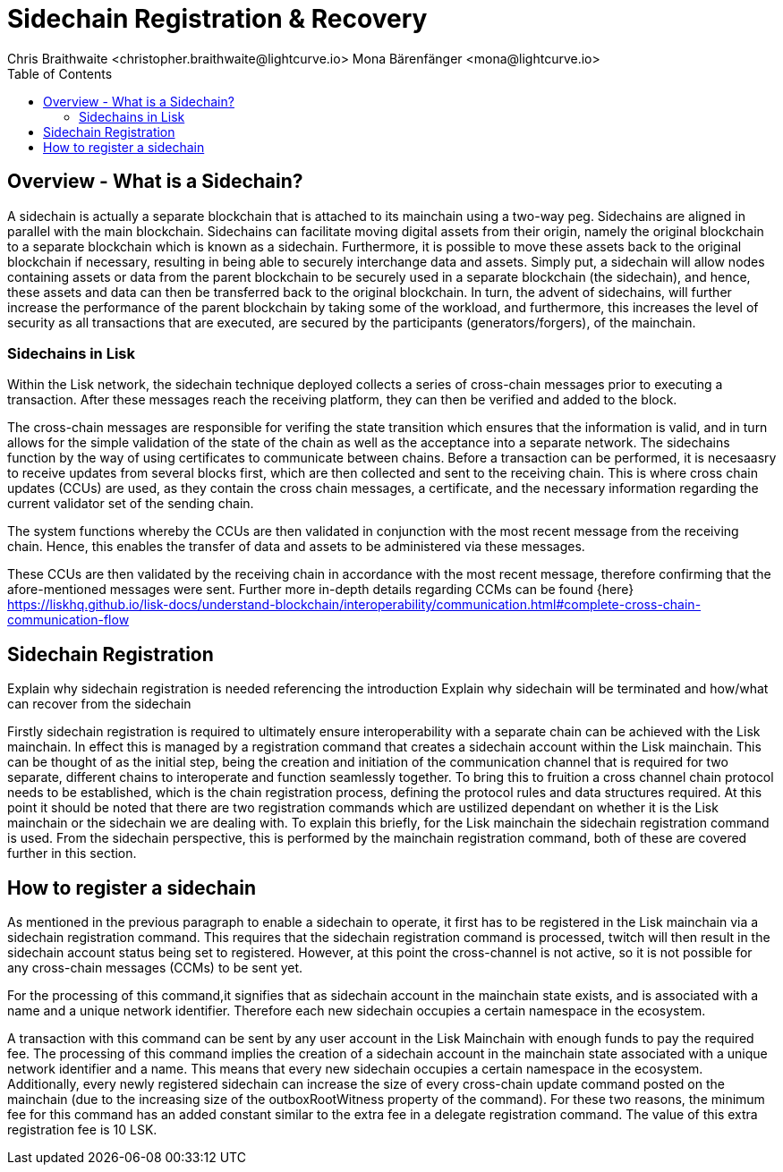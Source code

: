 = Sidechain Registration & Recovery
Chris Braithwaite <christopher.braithwaite@lightcurve.io> Mona Bärenfänger <mona@lightcurve.io>
:description: How to register, terminate, and recover a sidechain.
:toc:
:idprefix:
:idseparator: -
:imagesdir: ../../assets/images

:url_how_blockchain_works: intro/how-blockchain-works.adoc
:url_transactions: understand-blockchain/lisk-protocol/transactions.adoc

== Overview - What is a Sidechain?

A sidechain is actually a separate blockchain that is attached to its mainchain using a two-way peg. Sidechains are aligned in parallel with the main blockchain. Sidechains can facilitate moving digital assets from their origin, namely the original blockchain to a separate blockchain which is known as a sidechain.
Furthermore, it is possible to move these assets back to the original blockchain if necessary, resulting in being able to securely interchange data and assets.
Simply put,  a sidechain will allow nodes containing assets or data from the parent blockchain to be securely used in a separate blockchain (the sidechain), and hence, these assets and data can then be transferred back to the original blockchain.
In turn, the advent of sidechains, will further increase the performance of the parent blockchain by taking some of the workload, and furthermore, this increases the level of security as all transactions that are executed, are secured by the participants (generators/forgers), of the mainchain.

=== Sidechains in Lisk
Within the Lisk network, the sidechain technique deployed collects a series of cross-chain messages prior to executing a transaction. After these messages reach the receiving platform, they can then be verified and added to the block.

The cross-chain messages are responsible for verifing the state transition which ensures that the information is valid, and in turn allows for the simple validation of the state of the chain as well as the acceptance into a separate network.
The sidechains function by the way of using certificates to communicate between chains.
Before a transaction can be performed, it is necesaasry to receive updates from several blocks first, which are then collected and sent to the receiving chain. This is where cross chain updates (CCUs) are used, as they contain the cross chain messages, a certificate, and the necessary information regarding the current validator set of the sending chain.

The system functions whereby the CCUs are then validated in conjunction with the most recent message from the receiving chain.
Hence, this enables the transfer of data and assets to be administered via these messages.

These CCUs are then validated by the receiving chain in accordance with the most recent message, therefore confirming that the afore-mentioned messages were sent.
Further more in-depth details regarding CCMs can be found {here}
https://liskhq.github.io/lisk-docs/understand-blockchain/interoperability/communication.html#complete-cross-chain-communication-flow


== Sidechain Registration

Explain why sidechain registration is needed referencing the introduction
Explain why sidechain will be terminated and how/what can recover from the sidechain


Firstly sidechain registration is required to ultimately ensure interoperability with a separate chain can be achieved with the Lisk mainchain.
In effect this is managed by a registration command that creates a sidechain account within the Lisk mainchain. This can be thought of as the initial step, being the creation and initiation of the communication channel that is required for two separate, different chains to interoperate and function seamlessly together.
To bring this to fruition a cross channel chain protocol needs to be established, which is the chain registration process, defining the protocol rules and data structures required.
At this point it should be noted that there are two registration commands which are ustilized dependant on whether it is the Lisk mainchain or the sidechain we are dealing with. To explain this briefly, for the Lisk mainchain the sidechain registration command is used. From the sidechain perspective, this is performed by the mainchain registration command, both of these are covered further in this section.




== How to register a sidechain

As mentioned in the previous paragraph to enable a sidechain to operate, it first has to be registered in the Lisk mainchain via a sidechain registration command. This requires that the sidechain registration command is processed, twitch will then result in the sidechain account status being set to registered.
However, at this point the cross-channel is not active, so it is not possible for any cross-chain messages (CCMs) to be sent yet.

For the processing of this command,it signifies that as sidechain account in the mainchain state exists, and is associated with a name and a unique network identifier. Therefore each new sidechain occupies a certain namespace in the ecosystem.





A transaction with this command can be sent by any user account in the Lisk Mainchain with enough funds to pay the required fee. The processing of this command implies the creation of a sidechain account in the mainchain state associated with a unique network identifier and a name. This means that every new sidechain occupies a certain namespace in the ecosystem. Additionally, every newly registered sidechain can increase the size of every cross-chain update command posted on the mainchain (due to the increasing size of the outboxRootWitness property of the command). For these two reasons, the minimum fee for this command has an added constant similar to the extra fee in a delegate registration command. The value of this extra registration fee is 10 LSK.
